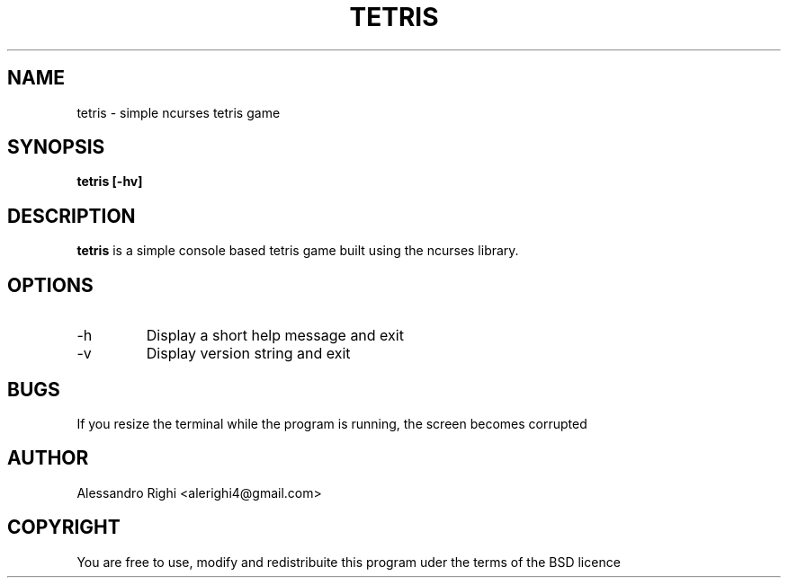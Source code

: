 .TH TETRIS "2016" Tetris "Tetris"
.SH NAME
tetris \- simple ncurses tetris game
.SH SYNOPSIS
.B tetris [-hv]
.SH DESCRIPTION
.B tetris
is a simple console based tetris game built using the ncurses library.
.SH OPTIONS
.IP -h
Display a short help message and exit
.IP -v
Display version string and exit
.SH BUGS
If you resize the terminal while the program is running, the screen becomes corrupted
.SH AUTHOR
Alessandro Righi <alerighi4@gmail.com>
.SH COPYRIGHT
You are free to use, modify and redistribuite this program uder the terms of the BSD licence

